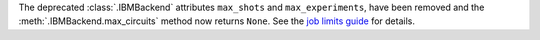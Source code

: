 The deprecated :class:`.IBMBackend` attributes ``max_shots`` and 
``max_experiments``, have been removed and the :meth:`.IBMBackend.max_circuits` method now
returns ``None``. See the `job limits guide <https://quantum.cloud.ibm.com/docs/guides/job-limits#job-limits>`__ for details.